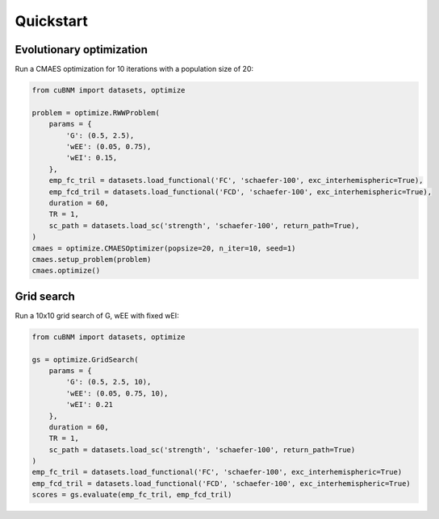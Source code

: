 Quickstart
-------------
Evolutionary optimization
~~~~~~~~~~~~~~~~~~~~~~~~~
Run a CMAES optimization for 10 iterations with a population size of 20:

.. code-block:: python

    from cuBNM import datasets, optimize

    problem = optimize.RWWProblem(
        params = {
            'G': (0.5, 2.5),
            'wEE': (0.05, 0.75),
            'wEI': 0.15,
        },
        emp_fc_tril = datasets.load_functional('FC', 'schaefer-100', exc_interhemispheric=True),
        emp_fcd_tril = datasets.load_functional('FCD', 'schaefer-100', exc_interhemispheric=True),
        duration = 60,
        TR = 1,
        sc_path = datasets.load_sc('strength', 'schaefer-100', return_path=True),
    )
    cmaes = optimize.CMAESOptimizer(popsize=20, n_iter=10, seed=1)
    cmaes.setup_problem(problem)
    cmaes.optimize()

Grid search
~~~~~~~~~~~
Run a 10x10 grid search of G, wEE with fixed wEI:

.. code-block:: python

    from cuBNM import datasets, optimize

    gs = optimize.GridSearch(
        params = {
            'G': (0.5, 2.5, 10),
            'wEE': (0.05, 0.75, 10),
            'wEI': 0.21
        },
        duration = 60,
        TR = 1,
        sc_path = datasets.load_sc('strength', 'schaefer-100', return_path=True)
    )
    emp_fc_tril = datasets.load_functional('FC', 'schaefer-100', exc_interhemispheric=True)
    emp_fcd_tril = datasets.load_functional('FCD', 'schaefer-100', exc_interhemispheric=True)
    scores = gs.evaluate(emp_fc_tril, emp_fcd_tril)